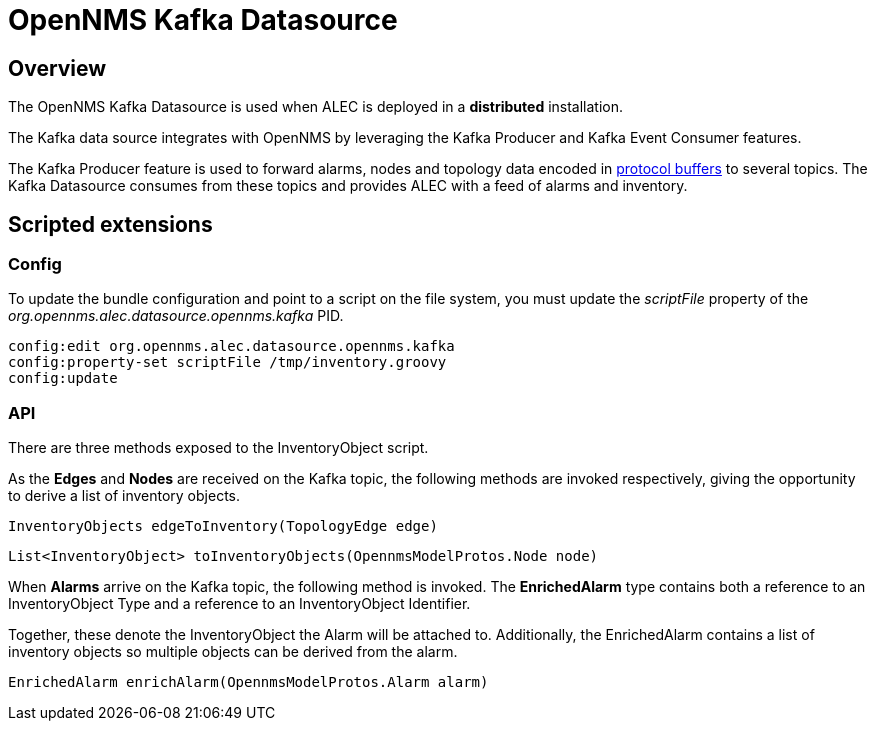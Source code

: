 = OpenNMS Kafka Datasource
:imagesdir: ../assets/images

== Overview

The OpenNMS Kafka Datasource is used when ALEC is deployed in a *distributed* installation.

The Kafka data source integrates with OpenNMS by leveraging the Kafka Producer and Kafka Event Consumer features.

The Kafka Producer feature is used to forward alarms, nodes and topology data encoded in link:https://developers.google.com/protocol-buffers/[protocol buffers] to several topics.
The Kafka Datasource consumes from these topics and provides ALEC with a feed of alarms and inventory.

== Scripted extensions

=== Config

To update the bundle configuration and point to a script on the file system, you must update the _scriptFile_ property of the _org.opennms.alec.datasource.opennms.kafka_ PID.

```
config:edit org.opennms.alec.datasource.opennms.kafka
config:property-set scriptFile /tmp/inventory.groovy
config:update
```

=== API

There are three methods exposed to the InventoryObject script.

As the *Edges* and  *Nodes* are received on the Kafka topic, the following methods are invoked respectively, giving the opportunity to derive a list of inventory objects.

```
InventoryObjects edgeToInventory(TopologyEdge edge)
```

```
List<InventoryObject> toInventoryObjects(OpennmsModelProtos.Node node)
```

When *Alarms* arrive on the Kafka topic, the following method is invoked. The *EnrichedAlarm* type contains both a reference to an InventoryObject Type and a reference to an InventoryObject Identifier.

Together, these denote the InventoryObject the Alarm will be attached to.
Additionally, the EnrichedAlarm contains a list of inventory objects so multiple objects can be derived from the alarm.

```
EnrichedAlarm enrichAlarm(OpennmsModelProtos.Alarm alarm)
```
